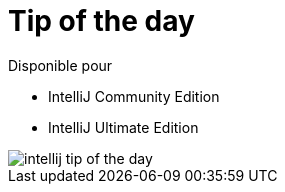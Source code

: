= Tip of the day

ifndef::is-root[]
:imagesdir: assets
endif::[]

Disponible pour

* IntelliJ Community Edition
* IntelliJ Ultimate Edition

image::intellij-tip-of-the-day.png[]